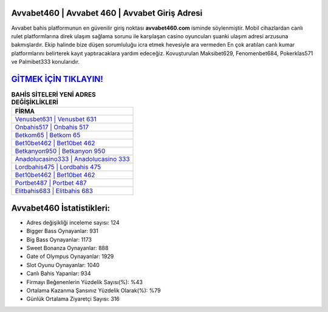 ﻿Avvabet460 | Avvabet 460 | Avvabet Giriş Adresi
===================================

.. image:: images/avvabet-giris.jpg
   :width: 600
   
Avvabet bahis platformunun en güvenilir giriş noktası **avvabet460.com** isminde söylenmiştir. Mobil cihazlardan canlı rulet platformlarına direk ulaşım sağlama sorunu ile karşılaşan casino oyuncuları şuanki ulaşım adresi arzusuna bakmışlardır. Ekip halinde bize düşen sorumluluğu icra etmek hevesiyle ara vermeden En çok aratılan canlı kumar platformlarını belirterek kayıt yaptıracaklara yardım edeceğiz. Kovuşturulan Maksibet629, Fenomenbet684, Pokerklas571 ve Palmibet333 konularıdır.

`GİTMEK İÇİN TIKLAYIN! <https://cutt.ly/QwVVg2Vk>`_
==============

.. list-table:: **BAHİS SİTELERİ YENİ ADRES DEĞİŞİKLİKLERİ**
   :widths: 100
   :header-rows: 1

   * - FİRMA
   * - `Venusbet631 | Venusbet 631 <venusbet631-venusbet-631-venusbet-giris-adresi.html>`_
   * - `Onbahis517 | Onbahis 517 <onbahis517-onbahis-517-onbahis-giris-adresi.html>`_
   * - `Betkom65 | Betkom 65 <betkom65-betkom-65-betkom-giris-adresi.html>`_	 
   * - `Bet10bet462 | Bet10bet 462 <bet10bet462-bet10bet-462-bet10bet-giris-adresi.html>`_	 
   * - `Betkanyon950 | Betkanyon 950 <betkanyon950-betkanyon-950-betkanyon-giris-adresi.html>`_ 
   * - `Anadolucasino333 | Anadolucasino 333 <anadolucasino333-anadolucasino-333-anadolucasino-giris-adresi.html>`_
   * - `Lordbahis475 | Lordbahis 475 <lordbahis475-lordbahis-475-lordbahis-giris-adresi.html>`_	 
   * - `Bet10bet462 | Bet10bet 462 <bet10bet462-bet10bet-462-bet10bet-giris-adresi.html>`_
   * - `Portbet487 | Portbet 487 <portbet487-portbet-487-portbet-giris-adresi.html>`_
   * - `Elitbahis683 | Elitbahis 683 <elitbahis683-elitbahis-683-elitbahis-giris-adresi.html>`_
	 
Avvabet460 İstatistikleri:
===================================	 
* Adres değişikliği inceleme sayısı: 124
* Bigger Bass Oynayanlar: 931
* Big Bass Oynayanlar: 1173
* Sweet Bonanza Oynayanlar: 888
* Gate of Olympus Oynayanlar: 1929
* Slot Oyunu Oynayanlar: 1040
* Canlı Bahis Yapanlar: 934
* Firmayı Beğenenlerin Yüzdelik Sayısı(%): %43
* Ortalama Kazanma Şansınız Yüzdelik Olarak(%): %79
* Günlük Ortalama Ziyaretçi Sayısı: 316
